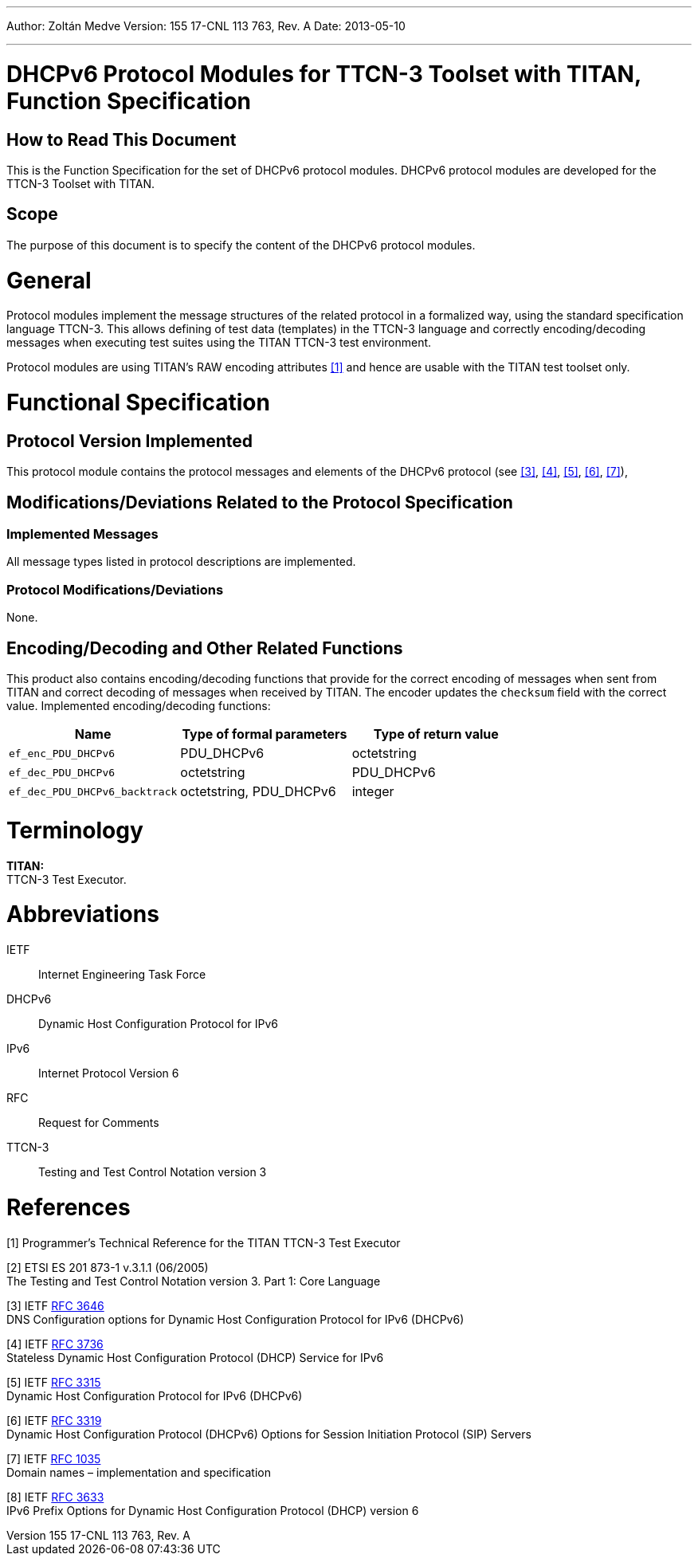 ---
Author: Zoltán Medve
Version: 155 17-CNL 113 763, Rev. A
Date: 2013-05-10

---
= DHCPv6 Protocol Modules for TTCN-3 Toolset with TITAN, Function Specification
:author: Zoltán Medve
:revnumber: 155 17-CNL 113 763, Rev. A
:revdate: 2013-05-10
:toc:

== How to Read This Document

This is the Function Specification for the set of DHCPv6 protocol modules. DHCPv6 protocol modules are developed for the TTCN-3 Toolset with TITAN.

== Scope

The purpose of this document is to specify the content of the DHCPv6 protocol modules.

= General

Protocol modules implement the message structures of the related protocol in a formalized way, using the standard specification language TTCN-3. This allows defining of test data (templates) in the TTCN-3 language and correctly encoding/decoding messages when executing test suites using the TITAN TTCN-3 test environment.

Protocol modules are using TITAN’s RAW encoding attributes <<_1, [1]>> and hence are usable with the TITAN test toolset only.

= Functional Specification

== Protocol Version Implemented

This protocol module contains the protocol messages and elements of the DHCPv6 protocol (see <<_3, [3]>>, <<_4, [4]>>, <<_5, [5]>>, <<_6, [6]>>, <<_7, [7]>>),

[[modifications-deviations-related-to-the-protocol-specification]]
== Modifications/Deviations Related to the Protocol Specification

=== Implemented Messages

All message types listed in protocol descriptions are implemented.

[[protocol-modifications-deviations]]
=== Protocol Modifications/Deviations

None.

[[encoding-decoding-and-other-related-functions]]
== Encoding/Decoding and Other Related Functions

This product also contains encoding/decoding functions that provide for the correct encoding of messages when sent from TITAN and correct decoding of messages when received by TITAN. The encoder updates the `checksum` field with the correct value. Implemented encoding/decoding functions:

[cols=3*,options=header]
|===

|Name |Type of formal parameters |Type of return value
|`ef_enc_PDU_DHCPv6` |PDU_DHCPv6 |octetstring
|`ef_dec_PDU_DHCPv6` |octetstring |PDU_DHCPv6
|`ef_dec_PDU_DHCPv6_backtrack` |octetstring, PDU_DHCPv6 |integer
|===

= Terminology

*TITAN:* +
TTCN-3 Test Executor.

= Abbreviations

IETF:: Internet Engineering Task Force

DHCPv6:: Dynamic Host Configuration Protocol for IPv6

IPv6:: Internet Protocol Version 6

RFC:: Request for Comments

TTCN-3:: Testing and Test Control Notation version 3

= References

[[_1]]
[1] Programmer’s Technical Reference for the TITAN TTCN-3 Test Executor

[[_2]]
[2] ETSI ES 201 873-1 v.3.1.1 (06/2005) +
The Testing and Test Control Notation version 3. Part 1: Core Language

[[_3]]
[3] IETF https://tools.ietf.org/html/rfc3646[RFC 3646] +
DNS Configuration options for Dynamic Host Configuration Protocol for IPv6 (DHCPv6)

[[_4]]
[4] IETF https://tools.ietf.org/html/rfc3736[RFC 3736] +
Stateless Dynamic Host Configuration Protocol (DHCP) Service for IPv6

[[_5]]
[5] IETF https://tools.ietf.org/html/rfc3315[RFC 3315] +
Dynamic Host Configuration Protocol for IPv6 (DHCPv6)

[[_6]]
[6] IETF https://tools.ietf.org/html/rfc3319[RFC 3319] +
Dynamic Host Configuration Protocol (DHCPv6) Options for Session Initiation Protocol (SIP) Servers

[[_7]]
[7] IETF https://tools.ietf.org/html/rfc1035[RFC 1035] +
Domain names – implementation and specification

[[_8]]
[8] IETF https://tools.ietf.org/html/rfc3633[RFC 3633] +
IPv6 Prefix Options for Dynamic Host Configuration Protocol (DHCP) version 6
